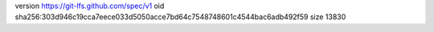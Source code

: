 version https://git-lfs.github.com/spec/v1
oid sha256:303d946c19cca7eece033d5050acce7bd64c7548748601c4544bac6adb492f59
size 13830
